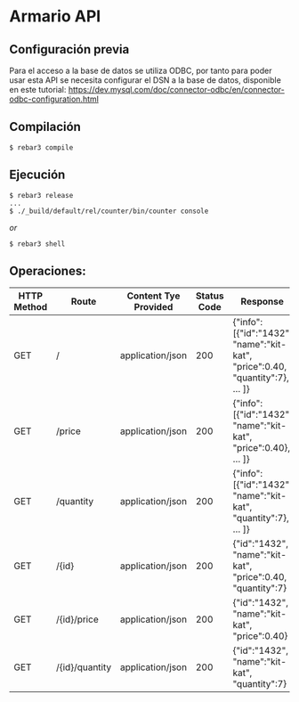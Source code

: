 * Armario API
** Configuración previa
   Para el acceso a la base de datos se utiliza ODBC, por tanto para
   poder usar esta API se necesita configurar el DSN a la base de
   datos, disponible en este tutorial:
   https://dev.mysql.com/doc/connector-odbc/en/connector-odbc-configuration.html

** Compilación
   
   #+BEGIN_SRC shell
$ rebar3 compile
   #+END_SRC
   
** Ejecución
   #+BEGIN_SRC shell
$ rebar3 release
...
$ ./_build/default/rel/counter/bin/counter console
   #+END_SRC
   
   /or/
   
   #+BEGIN_SRC shell
$ rebar3 shell
   #+END_SRC
   
** Operaciones:
   |-------------+----------------+----------------------+-------------+------------------------------------------------------------------------------|
   | HTTP Method | Route          | Content Tye Provided | Status Code | Response                                                                     |
   |-------------+----------------+----------------------+-------------+------------------------------------------------------------------------------|
   | GET         | /              | application/json     |         200 | {"info":[{"id":"1432", "name":"kit-kat", "price":0.40, "quantity":7}, ... ]} |
   |-------------+----------------+----------------------+-------------+------------------------------------------------------------------------------|
   | GET         | /price         | application/json     |         200 | {"info":[{"id":"1432", "name":"kit-kat", "price":0.40}, ... ]}               |
   |-------------+----------------+----------------------+-------------+------------------------------------------------------------------------------|
   | GET         | /quantity      | application/json     |         200 | {"info":[{"id":"1432", "name":"kit-kat", "quantity":7}, ... ]}               |
   |-------------+----------------+----------------------+-------------+------------------------------------------------------------------------------|
   | GET         | /{id}          | application/json     |         200 | {"id":"1432", "name":"kit-kat", "price":0.40, "quantity":7}                  |
   |-------------+----------------+----------------------+-------------+------------------------------------------------------------------------------|
   | GET         | /{id}/price    | application/json     |         200 | {"id":"1432", "name":"kit-kat", "price":0.40}                                |
   |-------------+----------------+----------------------+-------------+------------------------------------------------------------------------------|
   | GET         | /{id}/quantity | application/json     |         200 | {"id":"1432", "name":"kit-kat", "quantity":7}                                |
   |-------------+----------------+----------------------+-------------+------------------------------------------------------------------------------|
